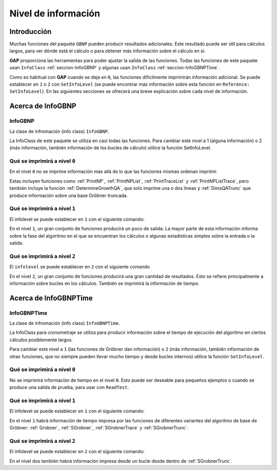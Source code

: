 .. role:: underline
    :class: underline

Nivel de información
==========================================

Introducción
------------------------

Muchas funciones del paquete ``GBNP`` pueden producir resultados adicionales. Este resultado puede ser útil para cálculos largos, para ver dónde está el cálculo o para obtener más información sobre el cálculo en sí.

**GAP** proporciona las herramientas para poder ajustar la salida de las funciones. Todas las funciones de este paquete usan ``InfoClass`` :ref:`seccion-InfoGBNP` y algunas usan ``InfoClass`` :ref:`seccion-InfoGBNPTime`.

Como es habitual con **GAP** cuando se deja en ``0``, las funciones difícilmente imprimirán información adicional. Se puede establecer en ``1`` o ``2`` con ``SetInfoLevel`` (se puede encontrar más información sobre esta función en ``Reference: SetInfoLevel``). En las siguientes secciones se ofrecerá una breve explicación sobre cada nivel de información.


Acerca de InfoGBNP
-------------------------------------

.. _seccion-InfoGBNP:

InfoGBNP
~~~~~~~~~~~~~~~~~~~~~~~~~~~~~~~~~~~~~

La clase de infromación (info class) ``InfoGBNP``. 

La InfoClass de este paquete se utiliza en casi todas las funciones. Para cambiar este nivel a 1 (alguna información) o 2 (más información, también información de los bucles de cálculo) utilice la función SetInfoLevel.

Qué se imprimirá a nivel ``0``
~~~~~~~~~~~~~~~~~~~~~~~~~~~~~~~~~~~~~

En el nivel ``0`` no se imprime información más allá de lo que las funciones mismas ordenan imprimir.

Estas incluyen funciones como :ref:`PrintNP`, :ref:`PrintNPList`, :ref:`PrintTraceList` y :ref:`PrintNPListTrace`, pero también incluye la función :ref:`DetermineGrowthQA`, que solo imprime una o dos líneas y :ref:`DimsQATrunc` que produce información sobre una base Gröbner truncada.

Qué se imprimirá a nivel ``1``
~~~~~~~~~~~~~~~~~~~~~~~~~~~~~~~~~~~~~

El infolevel se puede establecer en ``1`` con el siguiente comando:

.. code-block:: gap
    :caption: InfoGBNP
    :name: InfoGBNP
    
    gap> SetInfoLevel(InfoGBNP,1);


En el nivel ``1``, un gran conjunto de funciones producirá un poco de salida. La mayor parte de esta información informa sobre la fase del algoritmo en el que se encuentran los cálculos o algunas estadísticas simples sobre la entrada o la salida.

Qué se imprimirá a nivel ``2``
~~~~~~~~~~~~~~~~~~~~~~~~~~~~~~~~~~~~~

El ``infolevel`` se puede establecer en ``2`` con el siguiente comando

.. code-block:: gap
    :caption: InfoGBNP
    :name: InfoGBNP_2
    
    gap> SetInfoLevel(InfoGBNP,2);


En el nivel ``2``, un gran conjunto de funciones producirá una gran cantidad de resultados. Esto se refiere principalmente a información sobre bucles en los cálculos. También se imprimirá la información de tiempo.

Acerca de InfoGBNPTime
-------------------------------------

.. _seccion-InfoGBNPTime:

InfoGBNPTime
~~~~~~~~~~~~~~~~~~~~~~~~~~~~~~~~~~~~~

La clase de infromación (info class) ``InfoGBNPTime``.

La InfoClass para cronometraje se utiliza para producir información sobre el tiempo de ejecución del algoritmo en ciertos cálculos posiblemente largos.

Para cambiar este nivel a ``1`` (las funciones de Gröbner dan información) o ``2`` (más información, también información de otras funciones, que no siempre pueden llevar mucho tiempo y desde bucles internos) utilice la función ``SetInfoLevel``.

Qué se imprimirá a nivel ``0``
~~~~~~~~~~~~~~~~~~~~~~~~~~~~~~~~~~~~~

No se imprimirá información de tiempo en el nivel ``0``. Esto puede ser deseable para pequeños ejemplos o cuando se produce una salida de prueba, para usar con ``ReadTest``.

Qué se imprimirá a nivel ``1``
~~~~~~~~~~~~~~~~~~~~~~~~~~~~~~~~~~~~~

El infolevel se puede establecer en ``1`` con el siguiente comando:

.. code-block:: gap
    :caption: InfoGBNPTime
    :name: InfoGBNPTime
    
    gap> SetInfoLevel(InfoGBNPTime,1);

En el nivel ``1`` habrá información de tiempo impresa por las funciones de diferentes variantes del algoritmo de base de Gröbner: :ref:`Grobner`, :ref:`SGrobner`, :ref:`SGrobnerTrace` y :ref:`SGrobnerTrunc`.

Qué se imprimirá a nivel ``2``
~~~~~~~~~~~~~~~~~~~~~~~~~~~~~~~~~~~~~

El infolevel se puede establecer en ``2`` con el siguiente comando:

.. code-block:: gap
    :caption: InfoGBNPTime
    :name: InfoGBNPTime_2
    
    gap> SetInfoLevel(InfoGBNPTime,2);

En el nivel dos también habrá información impresa desde un bucle desde dentro de :ref:`SGrobnerTrunc`.







